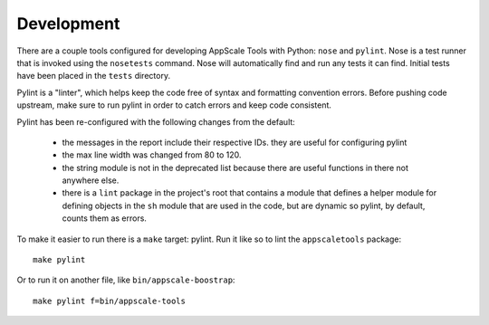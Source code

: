Development
===========

There are a couple tools configured for developing AppScale Tools with Python:
``nose`` and ``pylint``.  Nose is a test runner that is invoked using the
``nosetests`` command.  Nose will automatically find and run any tests it can
find.  Initial tests have been placed in the ``tests`` directory.

Pylint is a "linter", which helps keep the code free of syntax and formatting
convention errors.  Before pushing code upstream, make sure to run pylint in
order to catch errors and keep code consistent.

Pylint has been re-configured with the following changes from the default:

    * the messages in the report include their respective IDs.  they are useful for configuring pylint

    * the max line width was changed from 80 to 120.

    * the string module is not in the deprecated list because there are useful
      functions in there not anywhere else.

    * there is a ``lint`` package in the project's root that contains a module
      that defines a helper module for defining objects in the ``sh`` module
      that are used in the code, but are dynamic so pylint, by default, counts
      them as errors.

To make it easier to run there is a ``make`` target: pylint.  Run it like so to lint the ``appscaletools`` package::

    make pylint

Or to run it on another file, like ``bin/appscale-boostrap``::

    make pylint f=bin/appscale-tools
